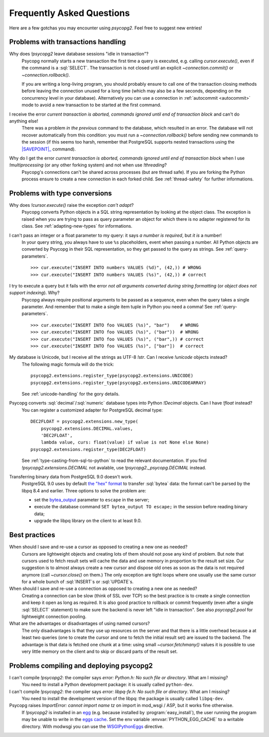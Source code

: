 Frequently Asked Questions
==========================

.. sectionauthor:: Daniele Varrazzo <daniele.varrazzo@gmail.com>

Here are a few gotchas you may encounter using `psycopg2`.  Feel free to
suggest new entries!


Problems with transactions handling
-----------------------------------

.. cssclass:: faq

Why does `!psycopg2` leave database sessions "idle in transaction"?
    Psycopg normally starts a new transaction the first time a query is
    executed, e.g. calling `cursor.execute()`, even if the command is a
    :sql:`SELECT`.  The transaction is not closed until an explicit
    `~connection.commit()` or `~connection.rollback()`.

    If you are writing a long-living program, you should probably ensure to
    call one of the transaction closing methods before leaving the connection
    unused for a long time (which may also be a few seconds, depending on the
    concurrency level in your database).  Alternatively you can use a
    connection in :ref:`autocommit <autocommit>` mode to avoid a new
    transaction to be started at the first command.

I receive the error *current transaction is aborted, commands ignored until end of transaction block* and can't do anything else!
    There was a problem *in the previous* command to the database, which
    resulted in an error.  The database will not recover automatically from
    this condition: you must run a `~connection.rollback()` before sending
    new commands to the session (if this seems too harsh, remember that
    PostgreSQL supports nested transactions using the |SAVEPOINT|_ command).

    .. |SAVEPOINT| replace:: :sql:`SAVEPOINT`
    .. _SAVEPOINT: http://www.postgresql.org/docs/9.0/static/sql-savepoint.html

Why do I get the error *current transaction is aborted, commands ignored until end of transaction block* when I use `!multiprocessing` (or any other forking system) and not when use `!threading`?
    Psycopg's connections can't be shared across processes (but are thread
    safe).  If you are forking the Python process ensure to create a new
    connection in each forked child. See :ref:`thread-safety` for further
    informations.


Problems with type conversions
------------------------------

.. cssclass:: faq

Why does `!cursor.execute()` raise the exception *can't adapt*?
    Psycopg converts Python objects in a SQL string representation by looking
    at the object class.  The exception is raised when you are trying to pass
    as query parameter an object for which there is no adapter registered for
    its class.  See :ref:`adapting-new-types` for informations.

I can't pass an integer or a float parameter to my query: it says *a number is required*, but *it is* a number!
    In your query string, you always have to use ``%s``  placeholders,
    event when passing a number.  All Python objects are converted by Psycopg
    in their SQL representation, so they get passed to the query as strings.
    See :ref:`query-parameters`. ::

        >>> cur.execute("INSERT INTO numbers VALUES (%d)", (42,)) # WRONG
        >>> cur.execute("INSERT INTO numbers VALUES (%s)", (42,)) # correct

I try to execute a query but it fails with the error *not all arguments converted during string formatting* (or *object does not support indexing*). Why?
    Psycopg always require positional arguments to be passed as a sequence, even
    when the query takes a single parameter.  And remember that to make a
    single item tuple in Python you need a comma!  See :ref:`query-parameters`.
    ::

        >>> cur.execute("INSERT INTO foo VALUES (%s)", "bar")    # WRONG
        >>> cur.execute("INSERT INTO foo VALUES (%s)", ("bar"))  # WRONG
        >>> cur.execute("INSERT INTO foo VALUES (%s)", ("bar",)) # correct
        >>> cur.execute("INSERT INTO foo VALUES (%s)", ["bar"])  # correct

My database is Unicode, but I receive all the strings as UTF-8 `!str`. Can I receive `!unicode` objects instead?
    The following magic formula will do the trick::

        psycopg2.extensions.register_type(psycopg2.extensions.UNICODE)
        psycopg2.extensions.register_type(psycopg2.extensions.UNICODEARRAY)

    See :ref:`unicode-handling` for the gory details.

Psycopg converts :sql:`decimal`\/\ :sql:`numeric` database types into Python `!Decimal` objects. Can I have `!float` instead?
    You can register a customized adapter for PostgreSQL decimal type::

        DEC2FLOAT = psycopg2.extensions.new_type(
            psycopg2.extensions.DECIMAL.values,
            'DEC2FLOAT',
            lambda value, curs: float(value) if value is not None else None)
        psycopg2.extensions.register_type(DEC2FLOAT)

    See :ref:`type-casting-from-sql-to-python` to read the relevant
    documentation. If you find `!psycopg2.extensions.DECIMAL` not avalable, use
    `!psycopg2._psycopg.DECIMAL` instead.

Transferring binary data from PostgreSQL 9.0 doesn't work.
    PostgreSQL 9.0 uses by default `the "hex" format`__ to transfer
    :sql:`bytea` data: the format can't be parsed by the libpq 8.4 and
    earlier. Three options to solve the problem are:

    - set the bytea_output__ parameter to ``escape`` in the server;
    - execute the database command ``SET bytea_output TO escape;`` in the
      session before reading binary data;
    - upgrade the libpq library on the client to at least 9.0.

    .. __: http://www.postgresql.org/docs/9.0/static/datatype-binary.html
    .. __: http://www.postgresql.org/docs/9.0/static/runtime-config-client.html#GUC-BYTEA-OUTPUT


Best practices
--------------

.. cssclass:: faq

When should I save and re-use a cursor as opposed to creating a new one as needed?
    Cursors are lightweight objects and creating lots of them should not pose
    any kind of problem. But note that cursors used to fetch result sets will
    cache the data and use memory in proportion to the result set size. Our
    suggestion is to almost always create a new cursor and dispose old ones as
    soon as the data is not required anymore (call `~cursor.close()` on
    them.) The only exception are tight loops where one usually use the same
    cursor for a whole bunch of :sql:`INSERT`\s or :sql:`UPDATE`\s.

When should I save and re-use a connection as opposed to creating a new one as needed?
    Creating a connection can be slow (think of SSL over TCP) so the best
    practice is to create a single connection and keep it open as long as
    required. It is also good practice to rollback or commit frequently (even
    after a single :sql:`SELECT` statement) to make sure the backend is never
    left "idle in transaction".  See also `psycopg2.pool` for lightweight
    connection pooling.

What are the advantages or disadvantages of using named cursors?
    The only disadvantages is that they use up resources on the server and
    that there is a little overhead because a at least two queries (one to
    create the cursor and one to fetch the initial result set) are issued to
    the backend. The advantage is that data is fetched one chunk at a time:
    using small `~cursor.fetchmany()` values it is possible to use very
    little memory on the client and to skip or discard parts of the result set.


Problems compiling and deploying psycopg2
-----------------------------------------

.. cssclass:: faq

I can't compile `!psycopg2`: the compiler says *error: Python.h: No such file or directory*. What am I missing?
    You need to install a Python development package: it is usually called
    ``python-dev``.

I can't compile `!psycopg2`: the compiler says *error: libpq-fe.h: No such file or directory*. What am I missing?
    You need to install the development version of the libpq: the package is
    usually called ``libpq-dev``.

Psycopg raises *ImportError: cannot import name tz* on import in mod_wsgi / ASP, but it works fine otherwise.
    If `!psycopg2` is installed in an egg_ (e.g. because installed by
    :program:`easy_install`), the user running the program may be unable to
    write in the `eggs cache`__. Set the env variable
    :envvar:`PYTHON_EGG_CACHE` to a writable directory. With modwsgi you can
    use the WSGIPythonEggs__ directive.

    .. _egg: http://peak.telecommunity.com/DevCenter/PythonEggs
    .. __: http://stackoverflow.com/questions/2192323/what-is-the-python-egg-cache-python-egg-cache
    .. __: http://code.google.com/p/modwsgi/wiki/ConfigurationDirectives#WSGIPythonEggs

